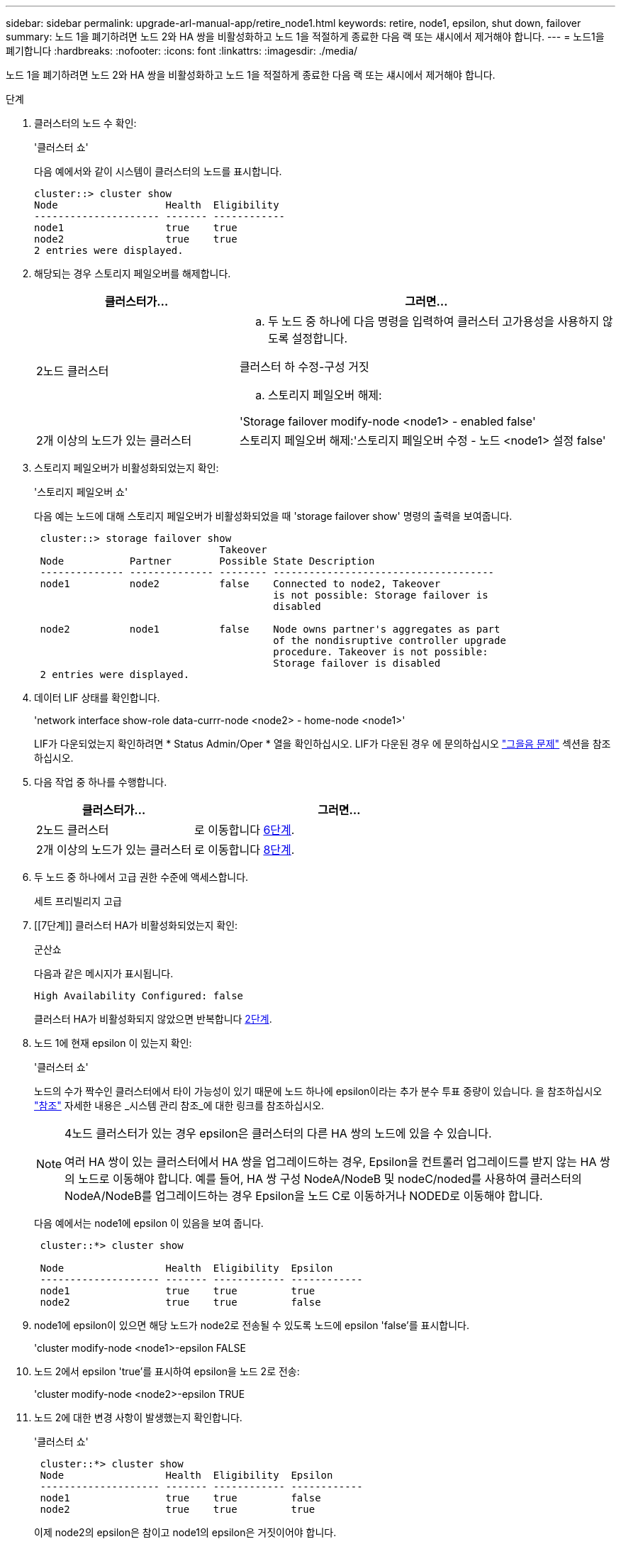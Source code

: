 ---
sidebar: sidebar 
permalink: upgrade-arl-manual-app/retire_node1.html 
keywords: retire, node1, epsilon, shut down, failover 
summary: 노드 1을 폐기하려면 노드 2와 HA 쌍을 비활성화하고 노드 1을 적절하게 종료한 다음 랙 또는 섀시에서 제거해야 합니다. 
---
= 노드1을 폐기합니다
:hardbreaks:
:nofooter: 
:icons: font
:linkattrs: 
:imagesdir: ./media/


[role="lead"]
노드 1을 폐기하려면 노드 2와 HA 쌍을 비활성화하고 노드 1을 적절하게 종료한 다음 랙 또는 섀시에서 제거해야 합니다.

.단계
. 클러스터의 노드 수 확인:
+
'클러스터 쇼'

+
다음 예에서와 같이 시스템이 클러스터의 노드를 표시합니다.

+
[listing]
----
cluster::> cluster show
Node                  Health  Eligibility
--------------------- ------- ------------
node1                 true    true
node2                 true    true
2 entries were displayed.
----
. [[man_Retire_1_step2]] 해당되는 경우 스토리지 페일오버를 해제합니다.
+
[cols="35,65"]
|===
| 클러스터가... | 그러면... 


| 2노드 클러스터  a| 
.. 두 노드 중 하나에 다음 명령을 입력하여 클러스터 고가용성을 사용하지 않도록 설정합니다.


클러스터 하 수정-구성 거짓

.. 스토리지 페일오버 해제:


'Storage failover modify-node <node1> - enabled false'



| 2개 이상의 노드가 있는 클러스터 | 스토리지 페일오버 해제:'스토리지 페일오버 수정 - 노드 <node1> 설정 false' 
|===
. 스토리지 페일오버가 비활성화되었는지 확인:
+
'스토리지 페일오버 쇼'

+
다음 예는 노드에 대해 스토리지 페일오버가 비활성화되었을 때 'storage failover show' 명령의 출력을 보여줍니다.

+
[listing]
----
 cluster::> storage failover show
                               Takeover
 Node           Partner        Possible State Description
 -------------- -------------- -------- -------------------------------------
 node1          node2          false    Connected to node2, Takeover
                                        is not possible: Storage failover is
                                        disabled

 node2          node1          false    Node owns partner's aggregates as part
                                        of the nondisruptive controller upgrade
                                        procedure. Takeover is not possible:
                                        Storage failover is disabled
 2 entries were displayed.
----
. 데이터 LIF 상태를 확인합니다.
+
'network interface show-role data-currr-node <node2> - home-node <node1>'

+
LIF가 다운되었는지 확인하려면 * Status Admin/Oper * 열을 확인하십시오. LIF가 다운된 경우 에 문의하십시오 link:troubleshoot.html["그을음 문제"] 섹션을 참조하십시오.

. 다음 작업 중 하나를 수행합니다.
+
[cols="35,65"]
|===
| 클러스터가... | 그러면... 


| 2노드 클러스터 | 로 이동합니다 <<man_retire_1_step6,6단계>>. 


| 2개 이상의 노드가 있는 클러스터 | 로 이동합니다 <<man_retire_1_step8,8단계>>. 
|===
. [[man_Retire_1_step6]]두 노드 중 하나에서 고급 권한 수준에 액세스합니다.
+
세트 프리빌리지 고급

. [[7단계]] 클러스터 HA가 비활성화되었는지 확인:
+
군산쇼

+
다음과 같은 메시지가 표시됩니다.

+
[listing]
----
High Availability Configured: false
----
+
클러스터 HA가 비활성화되지 않았으면 반복합니다 <<man_retire_1_step2,2단계>>.

. [[man_Retire_1_step8]] 노드 1에 현재 epsilon 이 있는지 확인:
+
'클러스터 쇼'

+
노드의 수가 짝수인 클러스터에서 타이 가능성이 있기 때문에 노드 하나에 epsilon이라는 추가 분수 투표 중량이 있습니다. 을 참조하십시오 link:other_references.html["참조"] 자세한 내용은 _시스템 관리 참조_에 대한 링크를 참조하십시오.

+
[NOTE]
====
4노드 클러스터가 있는 경우 epsilon은 클러스터의 다른 HA 쌍의 노드에 있을 수 있습니다.

여러 HA 쌍이 있는 클러스터에서 HA 쌍을 업그레이드하는 경우, Epsilon을 컨트롤러 업그레이드를 받지 않는 HA 쌍의 노드로 이동해야 합니다. 예를 들어, HA 쌍 구성 NodeA/NodeB 및 nodeC/noded를 사용하여 클러스터의 NodeA/NodeB를 업그레이드하는 경우 Epsilon을 노드 C로 이동하거나 NODED로 이동해야 합니다.

====
+
다음 예에서는 node1에 epsilon 이 있음을 보여 줍니다.

+
[listing]
----
 cluster::*> cluster show

 Node                 Health  Eligibility  Epsilon
 -------------------- ------- ------------ ------------
 node1                true    true         true
 node2                true    true         false
----
. node1에 epsilon이 있으면 해당 노드가 node2로 전송될 수 있도록 노드에 epsilon 'false'를 표시합니다.
+
'cluster modify-node <node1>-epsilon FALSE

. 노드 2에서 epsilon 'true'를 표시하여 epsilon을 노드 2로 전송:
+
'cluster modify-node <node2>-epsilon TRUE

. 노드 2에 대한 변경 사항이 발생했는지 확인합니다.
+
'클러스터 쇼'

+
[listing]
----
 cluster::*> cluster show
 Node                 Health  Eligibility  Epsilon
 -------------------- ------- ------------ ------------
 node1                true    true         false
 node2                true    true         true
----
+
이제 node2의 epsilon은 참이고 node1의 epsilon은 거짓이어야 합니다.

. 스위치가 없는 2노드 클러스터인지 확인합니다.
+
'network options switchless-cluster show'

+
[listing]
----
 cluster::*> network options switchless-cluster show

 Enable Switchless Cluster: false/true
----
+
이 명령의 값은 시스템의 물리적 상태와 일치해야 합니다.

. 관리자 수준으로 돌아가기:
+
'Set-Privilege admin'입니다

. node1 프롬프트에서 node1을 중단합니다.
+
'System node halt-node <node1>'

+

WARNING: *주의*: 노드1이 노드2와 동일한 섀시에 있는 경우 전원 스위치를 사용하거나 전원 케이블을 당겨 섀시의 전원을 끄지 마십시오. 이렇게 하면 데이터를 제공하는 노드 2가 중단되며

. 시스템을 중지할지 묻는 메시지가 표시되면 y를 입력합니다.
+
부팅 환경 프롬프트에서 노드가 중지됩니다.

. 노드 1에 부팅 환경 프롬프트가 표시되면 섀시 또는 랙에서 분리합니다.
+
업그레이드가 완료된 후 노드 1을 사용 중단할 수 있습니다. 을 참조하십시오 link:decommission_old_system.html["기존 시스템을 폐기합니다"].


